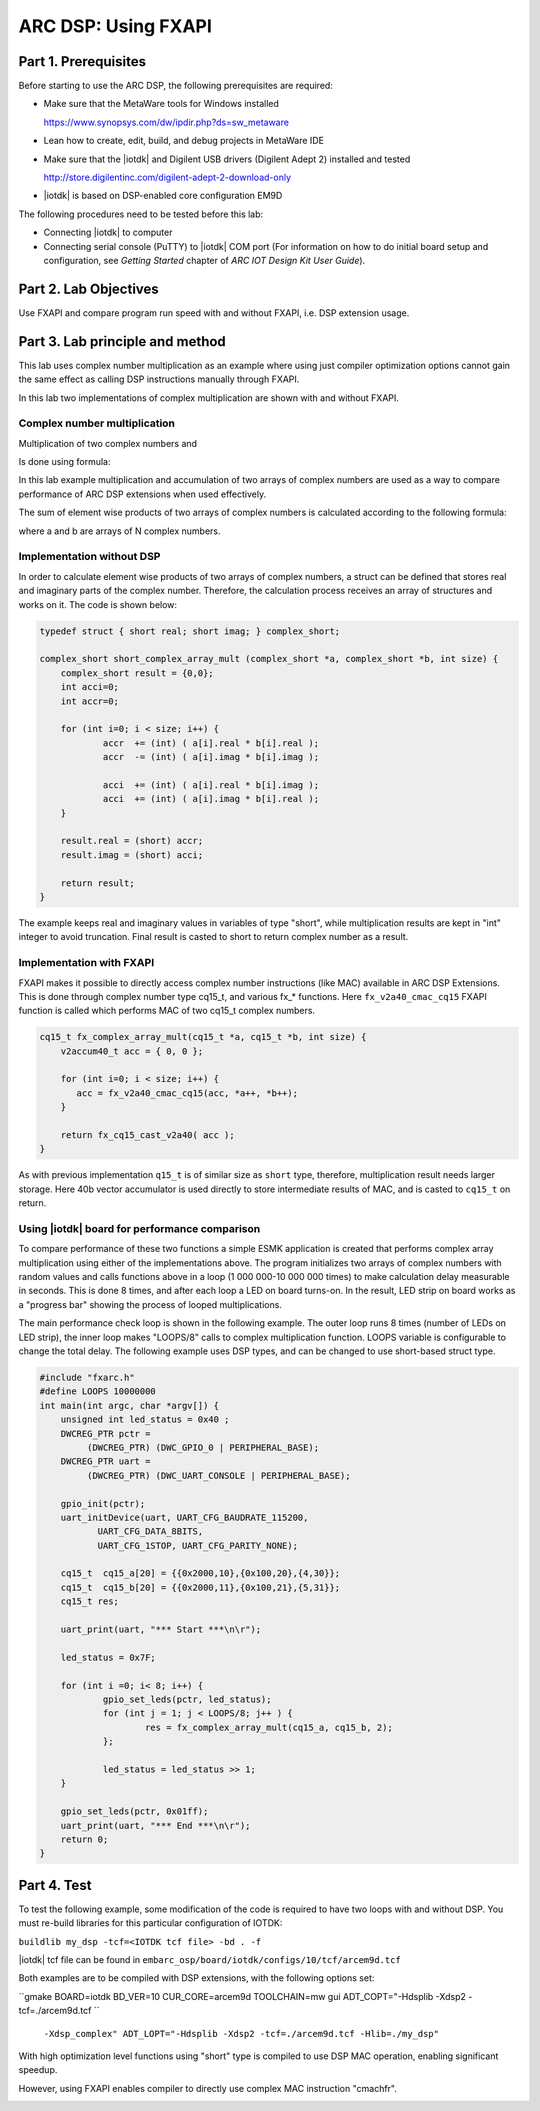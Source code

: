 .. _dsp_lab2_fxapi:

ARC DSP: Using FXAPI
===============================

Part 1.	Prerequisites
---------------------

Before starting to use the ARC DSP, the following prerequisites are required:

* Make sure that the MetaWare tools for Windows installed

  `<https://www.synopsys.com/dw/ipdir.php?ds=sw_metaware>`_


* Lean how to create, edit, build, and debug projects in MetaWare IDE

* Make sure that the |iotdk| and Digilent USB drivers (Digilent Adept 2) installed and tested

  `<http://store.digilentinc.com/digilent-adept-2-download-only>`_

* |iotdk| is based on DSP-enabled core configuration EM9D

The following procedures need to be tested before this lab:

* Connecting |iotdk| to computer

* Connecting serial console (PuTTY) to |iotdk| COM port (For information on how to do initial board setup and configuration, see *Getting Started* chapter of *ARC IOT Design Kit User Guide*).

Part 2.	Lab Objectives
----------------------------

Use FXAPI and compare program run speed with and without FXAPI, i.e. DSP extension usage.

Part 3.	Lab principle and method
--------------------------------

This lab uses complex number multiplication as an example where using just compiler optimization options cannot gain the same effect as calling DSP instructions manually through FXAPI.

In this lab two implementations of complex multiplication are shown with and without FXAPI.

Complex number multiplication
^^^^^^^^^^^^^^^^^^^^^^^^^^^^^

Multiplication of two complex numbers
|dsp_icon_2.1|
and
|dsp_icon_2.2|

Is done using formula:

|dsp_icon_2.3|

In this lab example multiplication and accumulation of two arrays of complex numbers are used as a way to compare performance of ARC DSP extensions when used effectively.

The sum of element wise products of two arrays of complex numbers is calculated according to the following formula:

|dsp_icon_2.4|

where a and b are arrays of N complex numbers.

Implementation without DSP
^^^^^^^^^^^^^^^^^^^^^^^^^^

In order to calculate element wise products of two arrays of complex numbers, a struct can be defined that stores real and imaginary parts of the complex number. Therefore, the calculation process receives an array of structures and works on it. The code is shown below:

.. code-block:: c

    typedef struct { short real; short imag; } complex_short;

    complex_short short_complex_array_mult (complex_short *a, complex_short *b, int size) {
    	complex_short result = {0,0};
    	int acci=0;
    	int accr=0;

    	for (int i=0; i < size; i++) {
    		accr  += (int) ( a[i].real * b[i].real );
    		accr  -= (int) ( a[i].imag * b[i].imag );

    		acci  += (int) ( a[i].real * b[i].imag );
    		acci  += (int) ( a[i].imag * b[i].real );
    	}

    	result.real = (short) accr;
    	result.imag = (short) acci;

    	return result;
    }

The example keeps real and imaginary values in variables of type "short", while multiplication results are kept in "int" integer to avoid truncation. Final result is casted to short to return complex number as a result.

Implementation with FXAPI
^^^^^^^^^^^^^^^^^^^^^^^^^

FXAPI makes it possible to directly access complex number instructions (like MAC) available in ARC DSP Extensions. This is done through complex number type cq15_t, and various fx_* functions. Here ``fx_v2a40_cmac_cq15`` FXAPI function is called which performs MAC of two cq15_t complex numbers.

.. code-block:: c

    cq15_t fx_complex_array_mult(cq15_t *a, cq15_t *b, int size) {
    	v2accum40_t acc = { 0, 0 };

    	for (int i=0; i < size; i++) {
    	   acc = fx_v2a40_cmac_cq15(acc, *a++, *b++);
    	}

    	return fx_cq15_cast_v2a40( acc );
    }

As with previous implementation ``q15_t`` is of similar size as ``short`` type, therefore, multiplication result needs larger storage. Here 40b vector accumulator is used directly to store intermediate results of MAC, and is casted to ``cq15_t`` on return.

Using |iotdk| board for performance comparison
^^^^^^^^^^^^^^^^^^^^^^^^^^^^^^^^^^^^^^^^^^^^^^

To compare performance of these two functions a simple ESMK application is created that performs complex array multiplication using either of the implementations above. The program initializes two arrays of complex numbers with random values and calls functions above in a loop (1 000 000-10 000 000 times) to make calculation delay measurable in seconds. This is done 8 times, and after each loop a LED on board turns-on. In the result, LED strip on board works as a "progress bar" showing the process of looped multiplications.

The main performance check loop is shown in the following example. The outer loop runs 8 times (number of LEDs on LED strip), the inner loop makes "LOOPS/8" calls to complex multiplication function. LOOPS variable is configurable to change the total delay. The following example uses DSP types, and can be changed to use short-based struct type.

.. code-block:: c

    #include "fxarc.h"
    #define LOOPS 10000000
    int main(int argc, char *argv[]) {
    	unsigned int led_status = 0x40 ;
    	DWCREG_PTR pctr =
             (DWCREG_PTR) (DWC_GPIO_0 | PERIPHERAL_BASE);
    	DWCREG_PTR uart =
             (DWCREG_PTR) (DWC_UART_CONSOLE | PERIPHERAL_BASE);

    	gpio_init(pctr);
    	uart_initDevice(uart, UART_CFG_BAUDRATE_115200,
               UART_CFG_DATA_8BITS,
               UART_CFG_1STOP, UART_CFG_PARITY_NONE);

    	cq15_t  cq15_a[20] = {{0x2000,10},{0x100,20},{4,30}};
    	cq15_t  cq15_b[20] = {{0x2000,11},{0x100,21},{5,31}};
    	cq15_t res;

    	uart_print(uart, "*** Start ***\n\r");

    	led_status = 0x7F;

    	for (int i =0; i< 8; i++) {
    		gpio_set_leds(pctr, led_status);
    		for (int j = 1; j < LOOPS/8; j++ ) {
    			res = fx_complex_array_mult(cq15_a, cq15_b, 2);
    		};

    		led_status = led_status >> 1;
    	}

    	gpio_set_leds(pctr, 0x01ff);
    	uart_print(uart, "*** End ***\n\r");
    	return 0;
    }

Part 4.	Test
------------

To test the following example, some modification of the code is required to have two loops with and without DSP. You must re-build libraries for this particular configuration of IOTDK:

``buildlib my_dsp -tcf=<IOTDK tcf file> -bd . -f``

|iotdk| tcf file can be found in ``embarc_osp/board/iotdk/configs/10/tcf/arcem9d.tcf``

Both examples are to be compiled with DSP extensions, with the following options set:

``gmake BOARD=iotdk BD_VER=10 CUR_CORE=arcem9d TOOLCHAIN=mw gui ADT_COPT="-Hdsplib -Xdsp2 -tcf=./arcem9d.tcf ``

  ``-Xdsp_complex" ADT_LOPT="-Hdsplib -Xdsp2 -tcf=./arcem9d.tcf -Hlib=./my_dsp"``

With high optimization level functions using "short" type is compiled to use DSP MAC operation, enabling significant speedup.


|dsp_figure_2.1|

However, using FXAPI enables compiler to directly use complex MAC instruction "cmachfr".

|dsp_figure_2.2|

.. |dsp_icon_2.1| image:: /img/dsp_icon_2.1.png
.. |dsp_icon_2.2| image:: /img/dsp_icon_2.2.png
.. |dsp_icon_2.3| image:: /img/dsp_icon_2.3.png
.. |dsp_icon_2.4| image:: /img/dsp_icon_2.4.png

.. |dsp_figure_2.1| image:: /img/dsp_figure_2.1.png
.. |dsp_figure_2.2| image:: /img/dsp_figure_2.2.png
